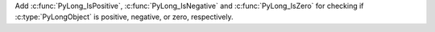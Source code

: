 Add :c:func:`PyLong_IsPositive`, :c:func:`PyLong_IsNegative`
and :c:func:`PyLong_IsZero` for checking if :c:type:`PyLongObject`
is positive, negative, or zero, respectively.
